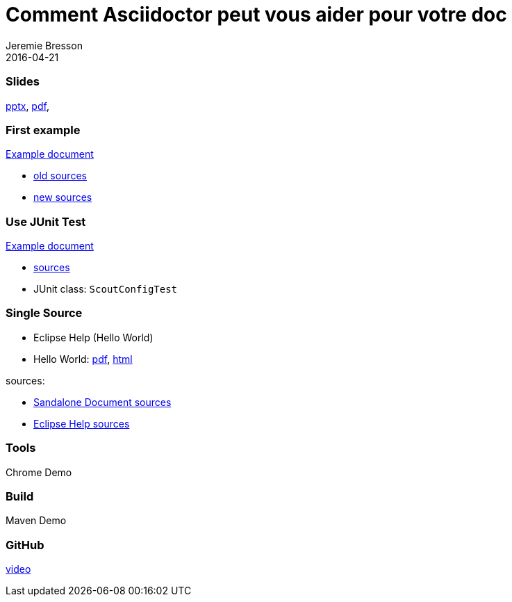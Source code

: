 = Comment Asciidoctor peut vous aider pour votre doc
Jeremie Bresson
2016-04-21

=== Slides
link:file:///C:/develop/devoxx-neon-m6/git/org.eclipse.scout.docs/Devoxx%20Talk/content/2016-04-22_Comment_asciidoctor.pptx[pptx], 
link:file:///C:/develop/devoxx-neon-m6/git/org.eclipse.scout.docs/Devoxx%20Talk/content/2016-04-22_Comment_asciidoctor.pdf[pdf], 

=== First example
link:content/scout_architecture/scout_architecture.html#lst-jaxws.pom.scoutversion[Example document]

* link:content/_old_JaxWs.adoc[old sources]
* link:../docs/adoc/architecture/JaxWs.adoc[new sources]

=== Use JUnit Test
link:content/scout_architecture2/scout_architecture.html#lst-ConfigProperties[Example document]

* link:../docs/adoc/architecture/Platform.adoc[sources]
* JUnit class: `ScoutConfigTest`

=== Single Source

* Eclipse Help (Hello World)
* Hello World: link:content/scout_helloworld.pdf[pdf], link:content/scout_helloworld/scout_helloworld.html[html]

sources:

* link:../docs/build/scout_helloworld/src/docs/scout_helloworld.adoc[Sandalone Document sources]
* link:../docs/build/eclipse_help/src/docs/tutorial_helloworld.adoc[Eclipse Help sources]

=== Tools
Chrome Demo

=== Build
Maven Demo

=== GitHub
link:content/edit_on_github.avi[video]


